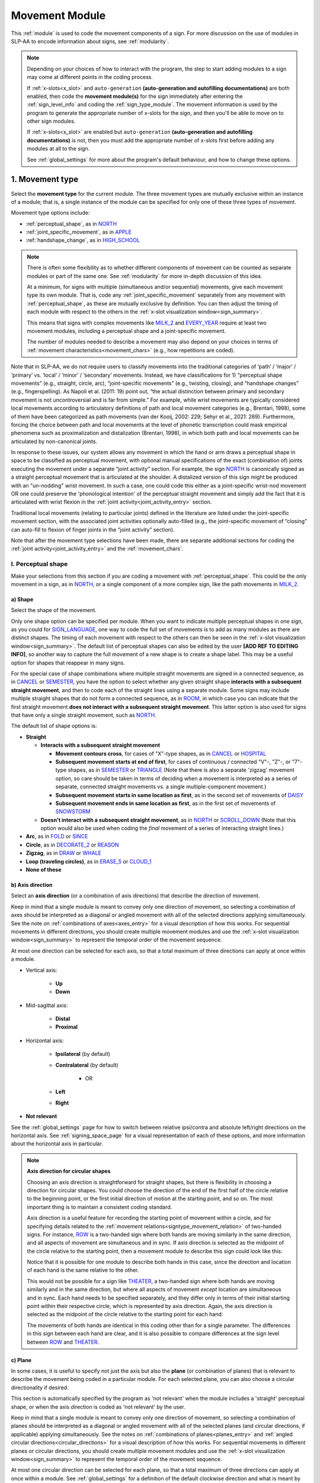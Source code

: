 .. comment::
    The places where I intend to add a link to a currently non-existent docs section/page are marked as a code block temporarily
    For the moment, this only includes the auto-generation page
    
.. todo::
    axis direction sign examples?
    plane sign examples?
    check against all of the places where docs information is stored
        -guidelines
        -system overview
        -to mention in docs
        -team meeting?
    handshape change not completed
    joint activity description not completed
    movement characteristics not yet started
    at least one sample coding of the full set of movement modules for a sign (or is this covered in the other project materials?)
    
.. _movement:

***************
Movement Module
***************

This :ref:`module` is used to code the movement components of a sign. For more discussion on the use of modules in SLP-AA to encode information about signs, see :ref:`modularity`.

.. note::
    Depending on your choices of how to interact with the program, the step to start adding modules to a sign may come at different points in the coding process.
    
    If :ref:`x-slots<x_slot>` and ``auto-generation`` **(auto-generation and autofilling documentations)** are both enabled, then code the **movement module(s)** for the sign immediately after entering the :ref:`sign_level_info` and coding the :ref:`sign_type_module`. The movement information is used by the program to generate the appropriate number of x-slots for the sign, and then you'll be able to move on to other sign modules.

    If :ref:`x-slots<x_slot>` are enabled but ``auto-generation`` **(auto-generation and autofilling documentations)** is not, then you must add the appropriate number of x-slots first before adding any modules at all to the sign.

    See :ref:`global_settings` for more about the program's default behaviour, and how to change these options.

.. _movement_type_entry:

1. Movement type
`````````````````

Select the **movement type** for the current module. The three movement types are mutually exclusive within an instance of a module; that is, a single instance of the module can be specified for only one of these three types of movement. 

Movement type options include:

* :ref:`perceptual_shape`, as in `NORTH <https://asl-lex.org/visualization/?sign=north>`_
* :ref:`joint_specific_movement`, as in `APPLE <https://asl-lex.org/visualization/?sign=apple>`_
* :ref:`handshape_change`, as in `HIGH_SCHOOL <https://asl-lex.org/visualization/?sign=high_school>`_

.. note::
    There is often some flexibility as to whether different components of movement can be counted as separate modules or part of the same one. See :ref:`modularity` for more in-depth discussion of this idea.
    
    At a minimum, for signs with multiple (simultaneous and/or sequential) movements, give each movement type its own module. That is, code any :ref:`joint_specific_movement` separately from any movement with :ref:`perceptual_shape`, as these are mutually exclusive by definition. You can then adjust the timing of each module with respect to the others in the :ref:`x-slot visualization window<sign_summary>`.
    
    This means that signs with complex movements like `MILK_2 <https://asl-lex.org/visualization/?sign=milk_2>`_ and `EVERY_YEAR <https://www.signingsavvy.com/sign/EVERY+YEAR>`_ require at least two movement modules, including a perceptual shape and a joint-specific movement.
    
    The number of modules needed to describe a movement may also depend on your choices in terms of :ref:`movement characteristics<movement_chars>` (e.g., how repetitions are coded). 
    

Note that in SLP-AA, we do not require users to classify movements into the traditional categories of ‘path’ / ‘major’ / ‘primary’ vs. ‘local’ / ‘minor’ / ‘secondary’ movements. Instead, we have classifications for 1) “perceptual shape movements” (e.g., straight, circle, arc), “joint-specific movements” (e.g., twisting, closing), and “handshape changes” (e.g., fingerspelling). As Napoli et al. (2011: 19) point out, “the actual distinction between primary and secondary movement is not uncontroversial and is far from simple.” For example, while wrist movements are typically considered local movements according to articulatory definitions of path and local movement categories (e.g., Brentari, 1998), some of them have been categorized as path movements (van der Kooij, 2002: 229; Sehyr et al., 2021: 269). Furthermore, forcing the choice between path and local movements at the level of phonetic transcription could mask empirical phenomena such as proximalization and distalization (Brentari, 1998), in which both path and local movements can be articulated by non-canonical joints. 

In response to these issues, our system allows any movement in which the hand or arm draws a perceptual shape in space to be classified as perceptual movement, with optional manual specifications of the exact (combination of) joints executing the movement under a separate “joint activity” section. For example, the sign `NORTH <https://asl-lex.org/visualization/?sign=north>`_ is canonically signed as a straight perceptual movement that is articulated at the shoulder. A distalized version of this sign might be produced with an "un-nodding" wrist movement. In such a case, one could code this either as a joint-specific wrist-nod movement OR one could preserve the 'phonological intention' of the perceptual straight movement and simply add the fact that it is articulated with wrist flexion in the :ref:`joint activity<joint_activity_entry>` section.

Traditional local movements (relating to particular joints) defined in the literature are listed under the joint-specific movement section, with the associated joint activities optionally auto-filled (e.g., the joint-specific movement of “closing” can auto-fill to flexion of finger joints in the “joint activity” section). 

Note that after the movement type selections have been made, there are separate additional sections for coding the :ref:`joint activity<joint_activity_entry>` and the :ref:`movement_chars`. 


.. _perceptual_shape_entry:

I. Perceptual shape
===================

Make your selections from this section if you are coding a movement with :ref:`perceptual_shape`. This could be the only movement in a sign, as in `NORTH <https://asl-lex.org/visualization/?sign=north>`_, or a single component of a more complex sign, like the path movements in `MILK_2 <https://asl-lex.org/visualization/?sign=milk_2>`_.

.. _shape_entry:

a) Shape
~~~~~~~~

Select the shape of the movement.

Only one shape option can be specified per module. When you want to indicate multiple perceptual shapes in one sign, as you could for `SIGN_LANGUAGE <https://asl-lex.org/visualization/?sign=sign_language>`_, one way to code the full set of movements is to add as many modules as there are distinct shapes. The timing of each movement with respect to the others can then be seen in the :ref:`x-slot visualization window<sign_summary>`. The default list of perceptual shapes can also be edited by the user **[ADD REF TO EDITING INFO]**, so another way to capture the full movement of a new shape is to create a shape label. This may be a useful option for shapes that reappear in many signs.

For the special case of shape combinations where multiple straight movements are signed in a connected sequence, as in `CANCEL <https://www.handspeak.com/word/search/index.php?id=312>`_ or `SEMESTER <https://www.handspeak.com/word/search/index.php?id=4065>`_, you have the option to select whether any given straight shape **interacts with a subsequent straight movement**, and then to code each of the straight lines using a separate module. Some signs may include multiple straight shapes that do not form a connected sequence, as in `ROOM <https://asl-lex.org/visualization/?sign=room>`_, in which case you can indicate that the first straight movement **does not interact with a subsequent straight movement**. This latter option is also used for signs that have only a single straight movement, such as `NORTH <https://asl-lex.org/visualization/?sign=north>`_. 

The default list of shape options is:

* **Straight**  

  * **Interacts with a subsequent straight movement** 
    
    * **Movement contours cross**, for cases of "X"-type shapes, as in `CANCEL <https://www.handspeak.com/word/search/index.php?id=312>`_ or `HOSPITAL <https://asl-lex.org/visualization/?sign=hospital>`_  
    * **Subsequent movement starts at end of first**, for cases of continuous / connected "V"-, "Z"-, or "7"-type shapes, as in `SEMESTER <https://www.handspeak.com/word/search/index.php?id=4065>`_ or `TRIANGLE <https://asl-lex.org/visualization/?sign=triangle>`_  (Note that there is also a separate 'zigzag' movement option, so care should be taken in terms of deciding when a movement is interpreted as a series of separate, connected straight movements vs. a single multiple-component movement.)
    * **Subsequent movement starts in same location as first**, as in the second set of movements of `DAISY <https://www.handspeak.com/word/index.php?id=5824>`_  
    * **Subsequent movement ends in same location as first**, as in the first set of movements of `SNOWSTORM <https://youtu.be/KQLrgPdHRlQ?t=4>`_   
        
  * **Doesn't interact with a subsequent straight movement**, as in `NORTH <https://asl-lex.org/visualization/?sign=north>`_ or `SCROLL_DOWN <https://asl-lex.org/visualization/?sign=scroll_down>`_ (Note that this option would also be used when coding the *final* movement of a series of interacting straight lines.)
    
* **Arc**, as in `FOLD <https://asl-lex.org/visualization/?sign=fold>`_ or `SINCE <https://asl-lex.org/visualization/?sign=since>`_
* **Circle**, as in `DECORATE_2 <https://asl-lex.org/visualization/?sign=decorate_2>`_ or `REASON <https://www.handspeak.com/word/index.php?id=3974>`_
* **Zigzag**, as in `DRAW <https://asl-lex.org/visualization/?sign=draw>`_ or `WHALE <https://asl-lex.org/visualization/?sign=whale>`_
* **Loop (traveling circles)**, as in `ERASE_5 <https://asl-lex.org/visualization/?sign=erase_5>`_ or `CLOUD_1 <https://asl-lex.org/visualization/?sign=cloud_1>`_
* **None of these**

.. _axis_direction_entry:

b) Axis direction
~~~~~~~~~~~~~~~~~

Select an **axis direction** (or a combination of axis directions) that describe the direction of movement. 

Keep in mind that a single module is meant to convey only one direction of movement, so selecting a combination of axes should be interpreted as a diagonal or angled movement with all of the selected directions applying simultaneously. See the note on :ref:`combinations of axes<axes_entry>` for a visual description of how this works. For sequential movements in different directions, you should create multiple movement modules and use the :ref:`x-slot visualization window<sign_summary>` to represent the temporal order of the movement sequence.

At most one direction can be selected for each axis, so that a total maximum of three directions can apply at once within a module.

* Vertical axis:

    * **Up**
    * **Down**

* Mid-sagittal axis:

    * **Distal**
    * **Proximal**
    
* Horizontal axis:

    * **Ipsilateral** (by default)
    * **Contralateral** (by default)
    
        * OR
    
    * **Left**
    * **Right**

* **Not relevant**

See the :ref:`global_settings` page for how to switch between relative ipsi/contra and absolute left/right directions on the horizontal axis. See :ref:`signing_space_page` for a visual representation of each of these options, and more information about the horizontal axis in particular.

.. note::
    **Axis direction for circular shapes**

    Choosing an axis direction is straightforward for straight shapes, but there is flexibility in choosing a direction for circular shapes. You could choose the direction of the end of the first half of the circle relative to the beginning point, or the first initial direction of motion at the starting point, and so on. The most important thing is to maintain a consistent coding standard.

    Axis direction is a useful feature for recording the starting point of movement within a circle, and for specifying details related to the :ref:`movement relations<signtype_movement_relation>` of two-handed signs. For instance, `ROW <https://asl-lex.org/visualization/?sign=row>`_ is a two-handed sign where both hands are moving similarly in the same direction, and all aspects of movement are simultaneous and in sync. If axis direction is selected as the midpoint of the circle relative to the starting point, then a movement module to describe this sign could look like this:
    
    .. image:: images/mov_sample_sign_ROW.png
        :width: 750
        :align: center
        :alt: A movement module filled out with the specifications for both hands of ROW.
    
    Notice that it is possible for one module to describe both hands in this case, since the direction and location of each hand is the same relative to the other. 
    
    This would not be possible for a sign like `THEATER <https://asl-lex.org/visualization/?sign=theater>`_, a two-handed sign where both hands are moving similarly and in the same direction, but where all aspects of movement *except* location are simultaneous and in sync. Each hand needs to be specified separately, and they differ only in terms of their initial starting point within their respective circle, which is represented by axis direction. Again, the axis direction is selected as the midpoint of the circle relative to the starting point for each hand:
    
    .. image:: images/mov_sample_sign_THEATER_H1.png
        :width: 750
        :align: center
        :alt: A movement module filled out with the specifications for hand 1 of THEATER.
        
    .. image:: images/mov_sample_sign_THEATER_H2.png
        :width: 750
        :align: center
        :alt: A movement module filled out with the specifications for hand 2 of THEATER.
        
    The movements of both hands are identical in this coding other than for a single parameter. The differences in this sign between each hand are clear, and it is also possible to compare differences at the sign level between `ROW <https://asl-lex.org/visualization/?sign=row>`_ and `THEATER <https://asl-lex.org/visualization/?sign=theater>`_.

.. _plane_entry:

c) Plane
~~~~~~~~

In some cases, it is useful to specify not just the axis but also the **plane** (or combination of planes) that is relevant to describe the movement being coded in a particular module. For each selected plane, you can also choose a circular directionality if desired.

This section is automatically specified by the program as 'not relevant' when the module includes a 'straight' perceptual shape, or when the axis direction is coded as 'not relevant' by the user. 

Keep in mind that a single module is meant to convey only one direction of movement, so selecting a combination of planes should be interpreted as a diagonal or angled movement with all of the selected planes (and circular directions, if applicable) applying simultaneously. See the notes on :ref:`combinations of planes<planes_entry>` and :ref:`angled circular directions<circular_directions>` for a visual description of how this works. For sequential movements in different planes or circular directions, you should create multiple movement modules and use the :ref:`x-slot visualization window<sign_summary>` to represent the temporal order of the movement sequence.

At most one circular direction can be selected for each plane, so that a total maximum of three directions can apply at once within a module. See :ref:`global_settings` for a definition of the default clockwise direction and what is meant by the 'top' of the circle for each plane. **[Should this be in global settings or the 'signing space' page?]**

* **Mid-saggital plane**

    * **Clockwise**
    * **Counter-clockwise**

* **Horizontal plane**

    * **Ipsilateral from the top of the circle** (by default)
    * **Contralateral from the top of the circle** (by default)
    
        * OR
    
    * **Clockwise**
    * **Counter-clockwise**

* **Vertical plane**

    * **Ipsilateral from the top of the circle** (by default)
    * **Contralateral from the top of the circle** (by default)
    
        * OR
    
    * **Clockwise**
    * **Counter-clockwise**

* **Not relevant**

See the :ref:`global_settings` page for how to switch between relative ipsi/contra and absolute left/right (counter-)clockwise directions for any circular shapes that involve the horizontal axis (i.e., those on the vertical or horizontal planes). See :ref:`signing_space_page` for a visual representation of all of these options, and for more information on the horizontal axis in particular.

.. _joint_specific_movement_entry:

II. Joint-specific movements
============================

Make your selections from this section if you are coding a :ref:`joint_specific_movement`. This may be the only movement in a sign, as in `APPLE <https://asl-lex.org/visualization/?sign=apple>`_, or a single component of a more complex sign, like the closing and opening motions in `MILK_2 <https://asl-lex.org/visualization/?sign=milk_2>`_.

Each joint-specific movement has two sub-options, which correspond to the two directions a movement can occur in. It is possible to use separate instances of the movement module for each direction, or to use one instance of the module and then code that movement as being 'bidirectional' in the :ref:`movement_chars` section. In the latter case, you would need to establish a convention such as explicitly selecting the direction that the movement *starts* with. All of our examples below assume this convention. 

As with all menus, selecting the sub-option will automatically select the broader option, saving a step of coding. Alternatively, the system does not require that you specify a sub-option, if for any reason it is preferable to leave the direction unspecified or if it is unknown. The appropriate joint activity can optionally be autofilled in the :ref:`joint activity<joint_activity_entry>` section once you have selected a sub-option for direction. **should the description of what exactly gets autofilled be specified for each of these?** **[KCH: Yes, and we should also make sure we have a section that describes how to turn off / on auto-filling.]**

The joint-specific movement options are as follows: 

**Nodding/Un-nodding** 
- "Nodding" should be selected if the movement begins with a flexion of the wrist, such as `_CORN <>`. This is an example of a sign that contains both nodding and un-nodding, however this option should also be selected for signs where there is only a single nodding motion, such as `ABLE <>`_ **link**, or signs where there is a repeated, unidirectional nodding, such as `YES <>`_ **links**. 
- "Un-nodding" should be selected if the movement begins with an extension of the wrist, or if it is the only movement involved, for example `GIVE_UP <>`_ **links**

**Pivoting**
- "To radial" should be selected if the movement begins with a pivot in the direction of the radial surface of the hand, or if it is the only direction involved. 
- "To ulnar" should be selected if the movement begins with a pivot in the direction of the ulnar surface of the hand, as in `COOKIE <>`_ **links**, or if it is the only direction involved.    **[KCH: also add links to the glossary terms / videos for these directions.]**

**Twisting**
- "Pronation" should be selected if the movement begins with pronation, or if it is the only direction involved, such as the subordinate hand of `DIE <>`_ **links**. Selecting this will autofill 
- "Supination" should be selected if the movement begins with supination, or if it is the only direction involved, such as `CLAUSE <>`_ and the dominant hand of `DIE <>`_ **links** **[KCH: also add links to the glossary terms / videos for these directions.]**


**Closing/Opening**
- "Closing" should be selected if the movement begins with flexion of all joints of the selected finger(s), such as `MILK_2 <>`_ **link**, or if this is the only direction involved. 
- "Opening" should be selected if the movement begins with extension of all joints of the selected finger(s), or if this is the only direction involved, such as `BOWTIE <>`_ **link**.  **[KCH: also add links to the glossary terms / videos for these directions.]**

**Pinching/Un-pinching**
- "Pinching" should be selected if the movement begins with adduction of the thumb base joint, such as `TURTLE <>`_ **links**, or if it is the only direction involved.
- "Un-pinching" should be selected if the movement begins with abduction of the thumb base joint, or if it is the only direction involved, such as `DELETE <>`_ **links**.  **[KCH: also add links to the glossary terms / videos for these directions.]**

**Flattening/Straightening**
- "Flattening" should be selected if the movement begins with flexion of the base joints of the selected fingers, such as `HORSE <>`_, or if it is the only direction involved. 
- "Straightening" should be selected if the movement begins with extension of the base joints of the selected fingers, or if it is the only direction involved. **[KCH: also add links to the glossary terms / videos for these directions.]**

.. todo::

    - ADD in links to examples
    - add in autofilling details for each selection (???)

.. _handshape_change_entry:

III. Handshape change
=====================

Make your selections from this section if you are coding a :ref:`handshape_change`. This can apply for fingerspellings, compound signs (as in `DESERT <https://asl-lex.org/visualization/?sign=desert>`_), initialized signs (as in `HIGH_SCHOOL <https://asl-lex.org/visualization/?sign=high_school>`_), or any other cases that involve a change in handshape during the production of the sign that cannot be simply described as a simple movement of one joint / set of joints.

.. note::
    As with the other movement types, a module with this specification cannot be combined with the selections for a :ref:`joint_specific_movement` or a movement with :ref:`perceptual_shape`. To code any information about other movements in the sign, add additional movement module(s) with the appropriate movement type(s). You can then adjust the timing of each module with respect to the others in the :ref:`x-slot visualization window<sign_summary>`. For example, to code the sign `WORKSHOP <https://asl-lex.org/visualization/?sign=workshop>`_, one would need two separate instances of the movement module, one for the circular (perceptual shape) movement of the hands and one for the handshape change from W to S.
    
No further details of the handshape change itself need to be provided in this section, because they can be better coded in the :ref:`hand_configuration_module`. It is left to the discretion of the user as to how exactly these two modules interact with each other. For example, in `STYLE <https://www.handspeak.com/word/index.php?id=4174>`_, one could code five movements (one perceptual shape of the circle that lasts the whole duration of the sign, plus one handshape change movement for each change between letters, S --> T, T --> Y, Y --> L, L --> E, each aligned with a timepoint within the whole duration of the sign), or code two movements (one perceptual shape of the circle that lasts the whole duration of the sign, plus one generic handshape change movement that also encompasses the duration of the sign). In either case, there would be five different hand configuration modules instantiated, one for each letter.

.. _joint_activity_entry:

2. Joint activity
``````````````````

Use the **joint activity** section to add more fine-grained detail about any joint movements related to the current module. If the module describes a :ref:`joint_specific_movement`, then the program can ``autofill`` **(auto-generation and autofilling documentations)** the joint movements that are predictable from the selections made earlier within the :ref:`movement type section<joint_specific_movement_entry>`. See the :ref:`global_settings` for how to change the program's default autofill behaviour.

**(A note on user flexibility: this section can encode the phonetics of proximalization/distalization, differences in sizes of the same perceptual shape based on the joints involved, etc.)**

.. _movement_chars:

3. Movement characteristics
```````````````````````````

...
